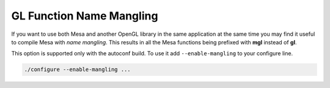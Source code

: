 GL Function Name Mangling
=========================

If you want to use both Mesa and another OpenGL library in the same
application at the same time you may find it useful to compile Mesa with
*name mangling*. This results in all the Mesa functions being prefixed
with **mgl** instead of **gl**.

This option is supported only with the autoconf build. To use it add
``--enable-mangling`` to your configure line.

.. code-block:: bash

    ./configure --enable-mangling ...
